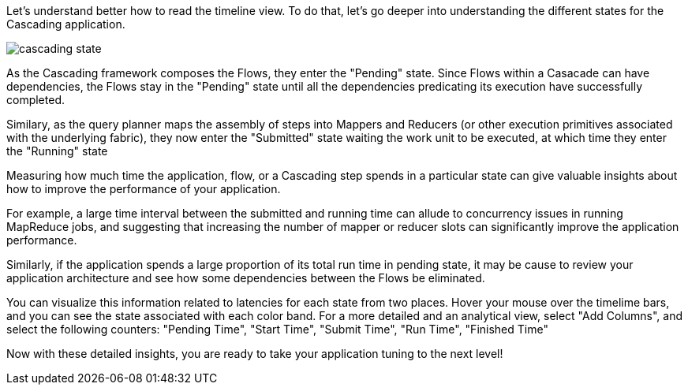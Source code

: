 Let's understand better how to read the timeline view. To do that, let's go deeper
into understanding the different states for the Cascading application.

image:cascading-state.png[]

As the Cascading framework composes the Flows, they enter the "Pending" state. Since
Flows within a Casacade can have dependencies, the Flows stay in the "Pending" state
until all the dependencies predicating its execution have successfully completed.

Similary, as the query planner maps the assembly of steps into Mappers and Reducers (or other
execution primitives associated with the underlying fabric), they now enter the "Submitted" 
state waiting the work unit to be executed, at which time they enter the "Running" state

Measuring how much time the application, flow, or a Cascading step spends in a particular state 
can give valuable insights about how to improve the performance of your application. 

For example, a large time interval between the submitted and running time can allude to
concurrency issues in running MapReduce jobs, and suggesting that increasing the number
of mapper or reducer slots can significantly improve the application performance. 

Similarly, if the application spends a large proportion of its total run time in 
pending state, it may be cause to review your application architecture and see how 
some dependencies between the Flows be eliminated. 

You can visualize this information related to latencies for each state from two places.
Hover your mouse over the timelime bars, and you can see the state associated with 
each color band. For a more detailed and an analytical view, select "Add Columns", and select 
the following counters: "Pending Time", "Start Time", "Submit Time", "Run Time", "Finished Time"

Now with these detailed insights, you are ready to take your application tuning to the 
next level!
